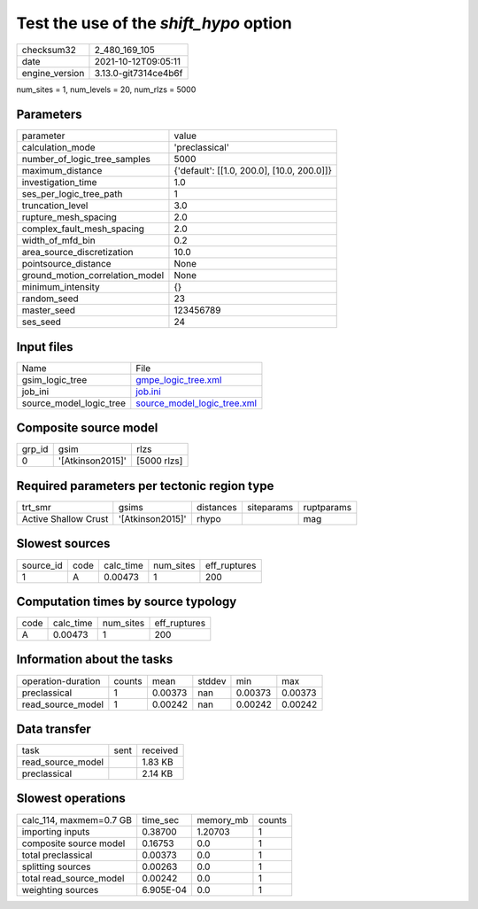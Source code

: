 Test the use of the `shift_hypo` option
=======================================

+----------------+----------------------+
| checksum32     | 2_480_169_105        |
+----------------+----------------------+
| date           | 2021-10-12T09:05:11  |
+----------------+----------------------+
| engine_version | 3.13.0-git7314ce4b6f |
+----------------+----------------------+

num_sites = 1, num_levels = 20, num_rlzs = 5000

Parameters
----------
+---------------------------------+--------------------------------------------+
| parameter                       | value                                      |
+---------------------------------+--------------------------------------------+
| calculation_mode                | 'preclassical'                             |
+---------------------------------+--------------------------------------------+
| number_of_logic_tree_samples    | 5000                                       |
+---------------------------------+--------------------------------------------+
| maximum_distance                | {'default': [[1.0, 200.0], [10.0, 200.0]]} |
+---------------------------------+--------------------------------------------+
| investigation_time              | 1.0                                        |
+---------------------------------+--------------------------------------------+
| ses_per_logic_tree_path         | 1                                          |
+---------------------------------+--------------------------------------------+
| truncation_level                | 3.0                                        |
+---------------------------------+--------------------------------------------+
| rupture_mesh_spacing            | 2.0                                        |
+---------------------------------+--------------------------------------------+
| complex_fault_mesh_spacing      | 2.0                                        |
+---------------------------------+--------------------------------------------+
| width_of_mfd_bin                | 0.2                                        |
+---------------------------------+--------------------------------------------+
| area_source_discretization      | 10.0                                       |
+---------------------------------+--------------------------------------------+
| pointsource_distance            | None                                       |
+---------------------------------+--------------------------------------------+
| ground_motion_correlation_model | None                                       |
+---------------------------------+--------------------------------------------+
| minimum_intensity               | {}                                         |
+---------------------------------+--------------------------------------------+
| random_seed                     | 23                                         |
+---------------------------------+--------------------------------------------+
| master_seed                     | 123456789                                  |
+---------------------------------+--------------------------------------------+
| ses_seed                        | 24                                         |
+---------------------------------+--------------------------------------------+

Input files
-----------
+-------------------------+--------------------------------------------------------------+
| Name                    | File                                                         |
+-------------------------+--------------------------------------------------------------+
| gsim_logic_tree         | `gmpe_logic_tree.xml <gmpe_logic_tree.xml>`_                 |
+-------------------------+--------------------------------------------------------------+
| job_ini                 | `job.ini <job.ini>`_                                         |
+-------------------------+--------------------------------------------------------------+
| source_model_logic_tree | `source_model_logic_tree.xml <source_model_logic_tree.xml>`_ |
+-------------------------+--------------------------------------------------------------+

Composite source model
----------------------
+--------+------------------+-------------+
| grp_id | gsim             | rlzs        |
+--------+------------------+-------------+
| 0      | '[Atkinson2015]' | [5000 rlzs] |
+--------+------------------+-------------+

Required parameters per tectonic region type
--------------------------------------------
+----------------------+------------------+-----------+------------+------------+
| trt_smr              | gsims            | distances | siteparams | ruptparams |
+----------------------+------------------+-----------+------------+------------+
| Active Shallow Crust | '[Atkinson2015]' | rhypo     |            | mag        |
+----------------------+------------------+-----------+------------+------------+

Slowest sources
---------------
+-----------+------+-----------+-----------+--------------+
| source_id | code | calc_time | num_sites | eff_ruptures |
+-----------+------+-----------+-----------+--------------+
| 1         | A    | 0.00473   | 1         | 200          |
+-----------+------+-----------+-----------+--------------+

Computation times by source typology
------------------------------------
+------+-----------+-----------+--------------+
| code | calc_time | num_sites | eff_ruptures |
+------+-----------+-----------+--------------+
| A    | 0.00473   | 1         | 200          |
+------+-----------+-----------+--------------+

Information about the tasks
---------------------------
+--------------------+--------+---------+--------+---------+---------+
| operation-duration | counts | mean    | stddev | min     | max     |
+--------------------+--------+---------+--------+---------+---------+
| preclassical       | 1      | 0.00373 | nan    | 0.00373 | 0.00373 |
+--------------------+--------+---------+--------+---------+---------+
| read_source_model  | 1      | 0.00242 | nan    | 0.00242 | 0.00242 |
+--------------------+--------+---------+--------+---------+---------+

Data transfer
-------------
+-------------------+------+----------+
| task              | sent | received |
+-------------------+------+----------+
| read_source_model |      | 1.83 KB  |
+-------------------+------+----------+
| preclassical      |      | 2.14 KB  |
+-------------------+------+----------+

Slowest operations
------------------
+-------------------------+-----------+-----------+--------+
| calc_114, maxmem=0.7 GB | time_sec  | memory_mb | counts |
+-------------------------+-----------+-----------+--------+
| importing inputs        | 0.38700   | 1.20703   | 1      |
+-------------------------+-----------+-----------+--------+
| composite source model  | 0.16753   | 0.0       | 1      |
+-------------------------+-----------+-----------+--------+
| total preclassical      | 0.00373   | 0.0       | 1      |
+-------------------------+-----------+-----------+--------+
| splitting sources       | 0.00263   | 0.0       | 1      |
+-------------------------+-----------+-----------+--------+
| total read_source_model | 0.00242   | 0.0       | 1      |
+-------------------------+-----------+-----------+--------+
| weighting sources       | 6.905E-04 | 0.0       | 1      |
+-------------------------+-----------+-----------+--------+